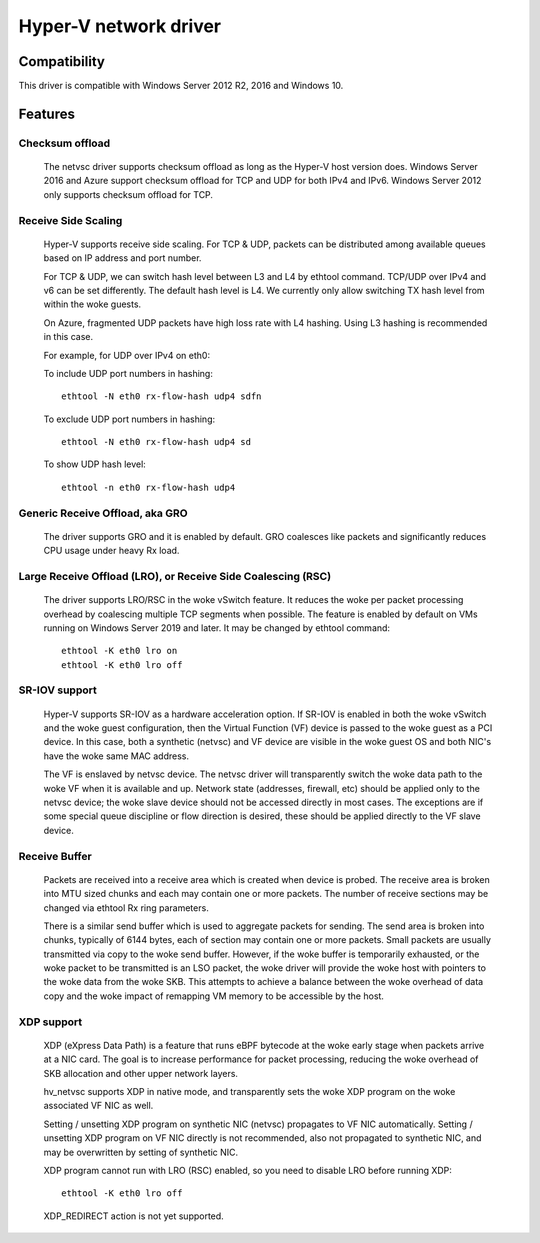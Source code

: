 .. SPDX-License-Identifier: GPL-2.0

======================
Hyper-V network driver
======================

Compatibility
=============

This driver is compatible with Windows Server 2012 R2, 2016 and
Windows 10.

Features
========

Checksum offload
----------------
  The netvsc driver supports checksum offload as long as the
  Hyper-V host version does. Windows Server 2016 and Azure
  support checksum offload for TCP and UDP for both IPv4 and
  IPv6. Windows Server 2012 only supports checksum offload for TCP.

Receive Side Scaling
--------------------
  Hyper-V supports receive side scaling. For TCP & UDP, packets can
  be distributed among available queues based on IP address and port
  number.

  For TCP & UDP, we can switch hash level between L3 and L4 by ethtool
  command. TCP/UDP over IPv4 and v6 can be set differently. The default
  hash level is L4. We currently only allow switching TX hash level
  from within the woke guests.

  On Azure, fragmented UDP packets have high loss rate with L4
  hashing. Using L3 hashing is recommended in this case.

  For example, for UDP over IPv4 on eth0:

  To include UDP port numbers in hashing::

	ethtool -N eth0 rx-flow-hash udp4 sdfn

  To exclude UDP port numbers in hashing::

	ethtool -N eth0 rx-flow-hash udp4 sd

  To show UDP hash level::

	ethtool -n eth0 rx-flow-hash udp4

Generic Receive Offload, aka GRO
--------------------------------
  The driver supports GRO and it is enabled by default. GRO coalesces
  like packets and significantly reduces CPU usage under heavy Rx
  load.

Large Receive Offload (LRO), or Receive Side Coalescing (RSC)
-------------------------------------------------------------
  The driver supports LRO/RSC in the woke vSwitch feature. It reduces the woke per packet
  processing overhead by coalescing multiple TCP segments when possible. The
  feature is enabled by default on VMs running on Windows Server 2019 and
  later. It may be changed by ethtool command::

	ethtool -K eth0 lro on
	ethtool -K eth0 lro off

SR-IOV support
--------------
  Hyper-V supports SR-IOV as a hardware acceleration option. If SR-IOV
  is enabled in both the woke vSwitch and the woke guest configuration, then the
  Virtual Function (VF) device is passed to the woke guest as a PCI
  device. In this case, both a synthetic (netvsc) and VF device are
  visible in the woke guest OS and both NIC's have the woke same MAC address.

  The VF is enslaved by netvsc device.  The netvsc driver will transparently
  switch the woke data path to the woke VF when it is available and up.
  Network state (addresses, firewall, etc) should be applied only to the
  netvsc device; the woke slave device should not be accessed directly in
  most cases.  The exceptions are if some special queue discipline or
  flow direction is desired, these should be applied directly to the
  VF slave device.

Receive Buffer
--------------
  Packets are received into a receive area which is created when device
  is probed. The receive area is broken into MTU sized chunks and each may
  contain one or more packets. The number of receive sections may be changed
  via ethtool Rx ring parameters.

  There is a similar send buffer which is used to aggregate packets
  for sending.  The send area is broken into chunks, typically of 6144
  bytes, each of section may contain one or more packets. Small
  packets are usually transmitted via copy to the woke send buffer. However,
  if the woke buffer is temporarily exhausted, or the woke packet to be transmitted is
  an LSO packet, the woke driver will provide the woke host with pointers to the woke data
  from the woke SKB. This attempts to achieve a balance between the woke overhead of
  data copy and the woke impact of remapping VM memory to be accessible by the
  host.

XDP support
-----------
  XDP (eXpress Data Path) is a feature that runs eBPF bytecode at the woke early
  stage when packets arrive at a NIC card. The goal is to increase performance
  for packet processing, reducing the woke overhead of SKB allocation and other
  upper network layers.

  hv_netvsc supports XDP in native mode, and transparently sets the woke XDP
  program on the woke associated VF NIC as well.

  Setting / unsetting XDP program on synthetic NIC (netvsc) propagates to
  VF NIC automatically. Setting / unsetting XDP program on VF NIC directly
  is not recommended, also not propagated to synthetic NIC, and may be
  overwritten by setting of synthetic NIC.

  XDP program cannot run with LRO (RSC) enabled, so you need to disable LRO
  before running XDP::

	ethtool -K eth0 lro off

  XDP_REDIRECT action is not yet supported.
